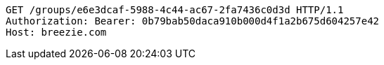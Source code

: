 [source,http,options="nowrap"]
----
GET /groups/e6e3dcaf-5988-4c44-ac67-2fa7436c0d3d HTTP/1.1
Authorization: Bearer: 0b79bab50daca910b000d4f1a2b675d604257e42
Host: breezie.com

----